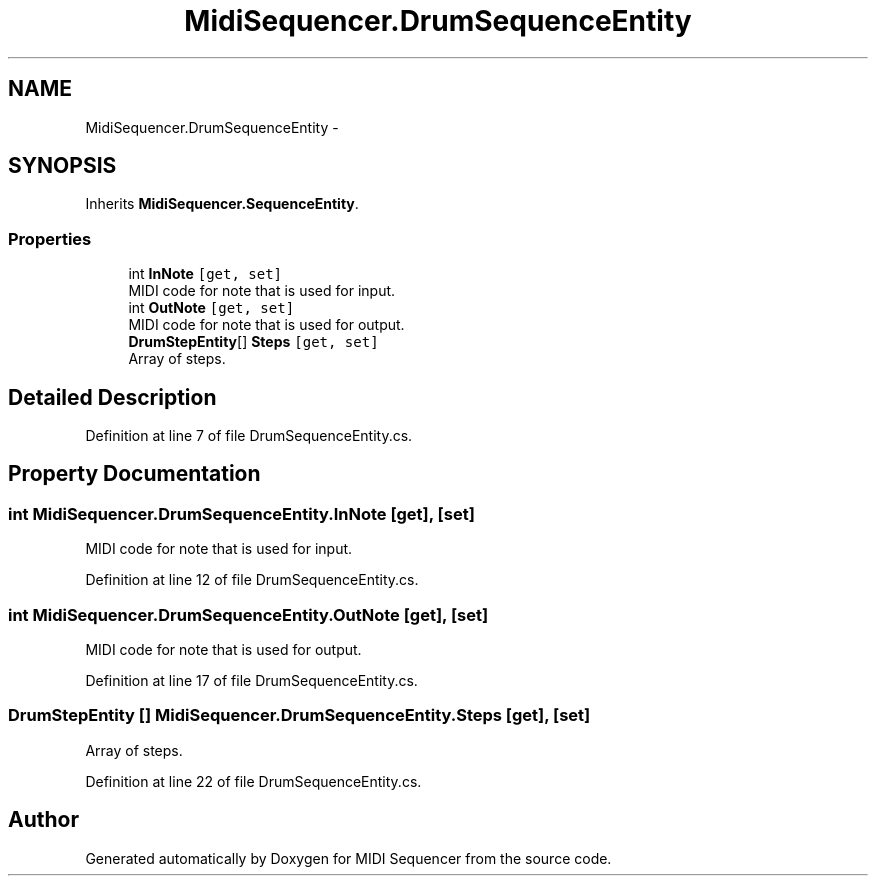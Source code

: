 .TH "MidiSequencer.DrumSequenceEntity" 3 "Wed Jun 10 2020" "MIDI Sequencer" \" -*- nroff -*-
.ad l
.nh
.SH NAME
MidiSequencer.DrumSequenceEntity \-  

.SH SYNOPSIS
.br
.PP
.PP
Inherits \fBMidiSequencer\&.SequenceEntity\fP\&.
.SS "Properties"

.in +1c
.ti -1c
.RI "int \fBInNote\fP\fC [get, set]\fP"
.br
.RI "MIDI code for note that is used for input\&. "
.ti -1c
.RI "int \fBOutNote\fP\fC [get, set]\fP"
.br
.RI "MIDI code for note that is used for output\&. "
.ti -1c
.RI "\fBDrumStepEntity\fP[] \fBSteps\fP\fC [get, set]\fP"
.br
.RI "Array of steps\&. "
.in -1c
.SH "Detailed Description"
.PP 

.PP
Definition at line 7 of file DrumSequenceEntity\&.cs\&.
.SH "Property Documentation"
.PP 
.SS "int MidiSequencer\&.DrumSequenceEntity\&.InNote\fC [get]\fP, \fC [set]\fP"

.PP
MIDI code for note that is used for input\&. 
.PP
Definition at line 12 of file DrumSequenceEntity\&.cs\&.
.SS "int MidiSequencer\&.DrumSequenceEntity\&.OutNote\fC [get]\fP, \fC [set]\fP"

.PP
MIDI code for note that is used for output\&. 
.PP
Definition at line 17 of file DrumSequenceEntity\&.cs\&.
.SS "\fBDrumStepEntity\fP [] MidiSequencer\&.DrumSequenceEntity\&.Steps\fC [get]\fP, \fC [set]\fP"

.PP
Array of steps\&. 
.PP
Definition at line 22 of file DrumSequenceEntity\&.cs\&.

.SH "Author"
.PP 
Generated automatically by Doxygen for MIDI Sequencer from the source code\&.
